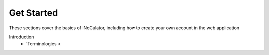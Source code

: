 Get Started
----------------------------------------

These sections cover the basics of iNoCulator, including how to create your own account in the web application

Introduction
  - `Terminologies  < 
